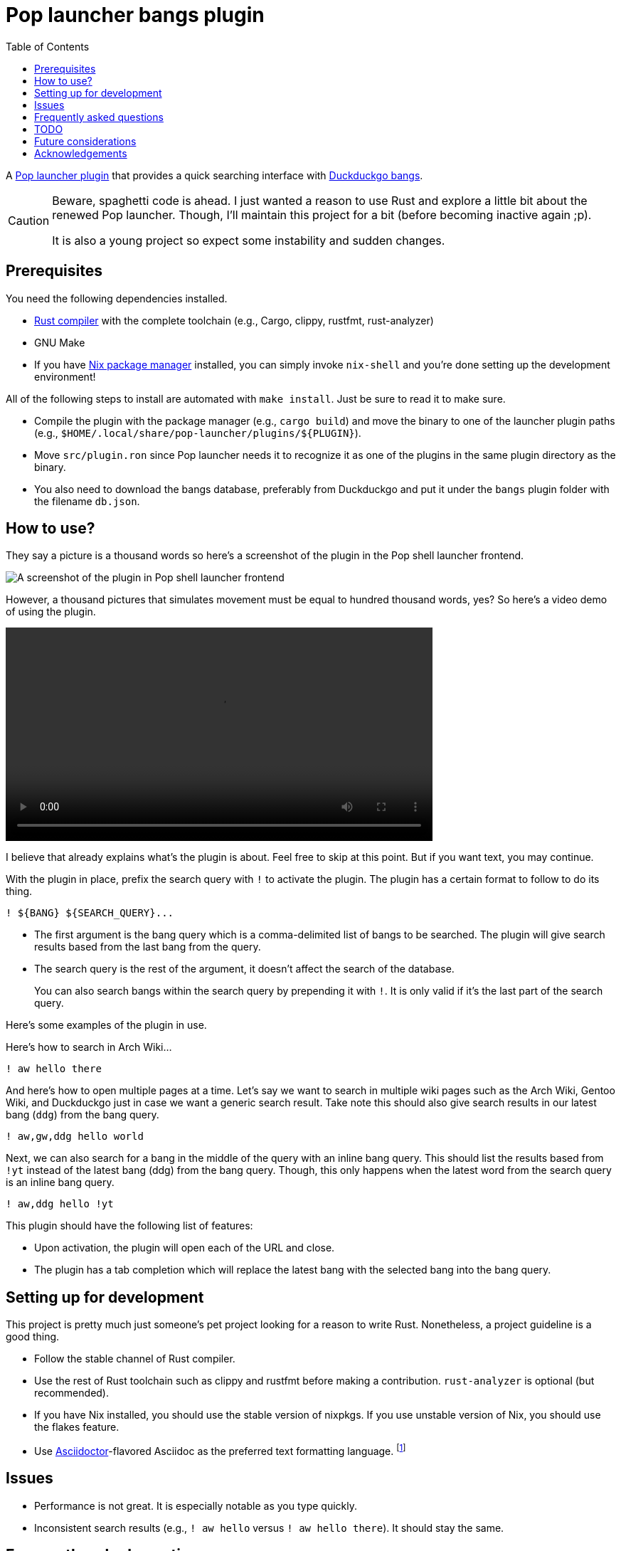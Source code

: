 = Pop launcher bangs plugin
:toc:

:prefix_query: !
:bangs_search_query_prefix: !

A link:https://github.com/pop-os/launcher[Pop launcher plugin] that provides a quick searching interface with link:https://duckduckgo.com/bang[Duckduckgo bangs].

[CAUTION]
====
Beware, spaghetti code is ahead.
I just wanted a reason to use Rust and explore a little bit about the renewed Pop launcher.
Though, I'll maintain this project for a bit (before becoming inactive again ;p).

It is also a young project so expect some instability and sudden changes.
====




== Prerequisites

You need the following dependencies installed.

* link:https://www.rust-lang.org/[Rust compiler] with the complete toolchain (e.g., Cargo, clippy, rustfmt, rust-analyzer)
* GNU Make
* If you have link:http://nixos.org/[Nix package manager] installed, you can simply invoke `nix-shell` and you're done setting up the development environment!

All of the following steps to install are automated with `make install`.
Just be sure to read it to make sure.

* Compile the plugin with the package manager (e.g., `cargo build`) and move the binary to one of the launcher plugin paths (e.g., `$HOME/.local/share/pop-launcher/plugins/${PLUGIN}`).

* Move `src/plugin.ron` since Pop launcher needs it to recognize it as one of the plugins in the same plugin directory as the binary.

* You also need to download the bangs database, preferably from Duckduckgo and put it under the `bangs` plugin folder with the filename `db.json`.




== How to use?

They say a picture is a thousand words so here's a screenshot of the plugin in the Pop shell launcher frontend.

image:./docs/assets/demo.png[A screenshot of the plugin in Pop shell launcher frontend]

However, a thousand pictures that simulates movement must be equal to hundred thousand words, yes?
So here's a video demo of using the plugin.

video::./docs/assets/demo.mp4[width=600px]

I believe that already explains what's the plugin is about.
Feel free to skip at this point.
But if you want text, you may continue.

With the plugin in place, prefix the search query with `{prefix_query}` to activate the plugin.
The plugin has a certain format to follow to do its thing.

[source]
----
! ${BANG} ${SEARCH_QUERY}...
----

* The first argument is the bang query which is a comma-delimited list of bangs to be searched.
The plugin will give search results based from the last bang from the query.

* The search query is the rest of the argument, it doesn't affect the search of the database.
+
You can also search bangs within the search query by prepending it with `{bangs_search_query_prefix}`.
It is only valid if it's the last part of the search query.

Here's some examples of the plugin in use.

Here's how to search in Arch Wiki...

[source]
----
! aw hello there
----

And here's how to open multiple pages at a time.
Let's say we want to search in multiple wiki pages such as the Arch Wiki, Gentoo Wiki, and Duckduckgo just in case we want a generic search result.
Take note this should also give search results in our latest bang (`ddg`) from the bang query.

[source]
----
! aw,gw,ddg hello world
----

Next, we can also search for a bang in the middle of the query with an inline bang query.
This should list the results based from `!yt` instead of the latest bang (ddg) from the bang query.
Though, this only happens when the latest word from the search query is an inline bang query.

[source]
----
! aw,ddg hello !yt
----

This plugin should have the following list of features:

* Upon activation, the plugin will open each of the URL and close.
* The plugin has a tab completion which will replace the latest bang with the selected bang into the bang query.




== Setting up for development

This project is pretty much just someone's pet project looking for a reason to write Rust.
Nonetheless, a project guideline is a good thing.

* Follow the stable channel of Rust compiler.

* Use the rest of Rust toolchain such as clippy and rustfmt before making a contribution.
`rust-analyzer` is optional (but recommended).

* If you have Nix installed, you should use the stable version of nixpkgs.
If you use unstable version of Nix, you should use the flakes feature.

* Use link:https://asciidoctor.org/[Asciidoctor]-flavored Asciidoc as the preferred text formatting language.
footnote:[Seriously, it's pretty nice. :)]




== Issues

* Performance is not great.
It is especially notable as you type quickly.

* Inconsistent search results (e.g., `{prefix_query} aw hello` versus `{prefix_query} aw hello there`).
It should stay the same.




== Frequently asked questions

[qanda]
What is the difference from the built-in web plugin?::
Among other things, this plugin can search multiple pages with one query and takes advantages of link:https://duckduckgo.com/bang[Duckduckgo's massive list of them] which you can customize it if you want to.
If you think about it, not much.
Both plugins are just getting a list of web search engines from a database, attaching your input to their respective URLs, and opening them with `xdg-open`.
In fact, much of this plugin's source code is based from the web plugin (in other words, it's more like a fork than something else).

Is there a configuration file?::
The configuration file is just Duckduckgo's bangs database placed in `$POP_PLUGIN_PATH/bangs/db.json`.
You can customize it if you want to, add or remove some bangs if you're impatient for the submission process (like me).

Why this project exists?::
As an excuse to write something in Rust along with the perfect timing of Pop launcher being rewritten in it.
As for whether this project is useful or not, that's on you.
To be honest, I rarely use this plugin myself but it is handy on certain situations such as searching within similar topics (e.g., `! da,ao3,pixiv,twit ART`, `! gh,glab CODE`, `! rgate,arx,hal RESEARCH_TOPIC`).
It'll be more useful once this project continues to be develop which you can freely contribute if you're bored of waiting. ;p




== TODO

* [x] Improve performance, pls.
Maybe, cache the results.
footnote:[I need to learn how to profile programs *properly*.]

* [ ] Automatic downloading of the bangs database in the home folder when running for the first time (or if there's no bangs database anywhere).
Right now, it is a part of the installation process but it isn't done by the resulting binary so we're halfway there?

* [x] Create a pre-compiled release of the plugin.

* [ ] Improve the quality of the search results (e.g., search with `google` should return the `g` first, same with `duckduckgo` should return `ddg` first).
We can make use of the `r` key from the bangs database.
footnote:[And also a good excuse to study how searching works and create a search engine, maybe(?).]

* [ ] Improve the documentation.
Pretty pictures, setting up development environment, and everything.




== Future considerations

* Remove the database merging from different plugin paths.

* Make a consistent interface similar to the built-in plugins.
The way how a user can interact with the plugin is slightly different compared to them — e.g., you have to press 'Enter' to open the URLs instead of adding them.
If possible, it should be moved into some other keybindings to finalize and open the query.
footnote:[Seems like the `ActivateContext` object can make it possible.]




== Acknowledgements

* Much of the code are copied (READ: stolen) from the https://github.com/pop-os/launcher/tree/master/plugins/src/web[web built-in launcher plugin].
* The link:https://github.com/dhelmr/ulauncher-duckduckgo-bangs[Ulauncher Duckduckgo bangs extension] as one of the inspirations for the interface.
